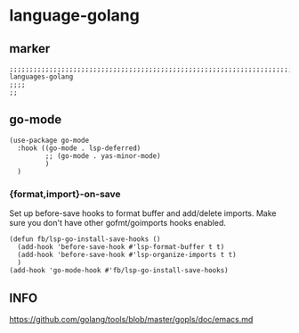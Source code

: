 * language-golang
** marker
#+begin_src elisp
  ;;;;;;;;;;;;;;;;;;;;;;;;;;;;;;;;;;;;;;;;;;;;;;;;;;;;;;;;;;;;;;;;;;;;;;;;;;;;;;;;;;;;;;;;;;;;;;;;;;;;; languages-golang
  ;;;;
  ;;
#+end_src
** go-mode
#+begin_src elisp
  (use-package go-mode
    :hook ((go-mode . lsp-deferred)
           ;; (go-mode . yas-minor-mode)
           )
    )
#+end_src
*** {format,import}-on-save
Set up before-save hooks to format buffer and add/delete imports.
Make sure you don't have other gofmt/goimports hooks enabled.
#+begin_src elisp
  (defun fb/lsp-go-install-save-hooks ()
    (add-hook 'before-save-hook #'lsp-format-buffer t t)
    (add-hook 'before-save-hook #'lsp-organize-imports t t)
    )
  (add-hook 'go-mode-hook #'fb/lsp-go-install-save-hooks)
#+end_src
** INFO
https://github.com/golang/tools/blob/master/gopls/doc/emacs.md
